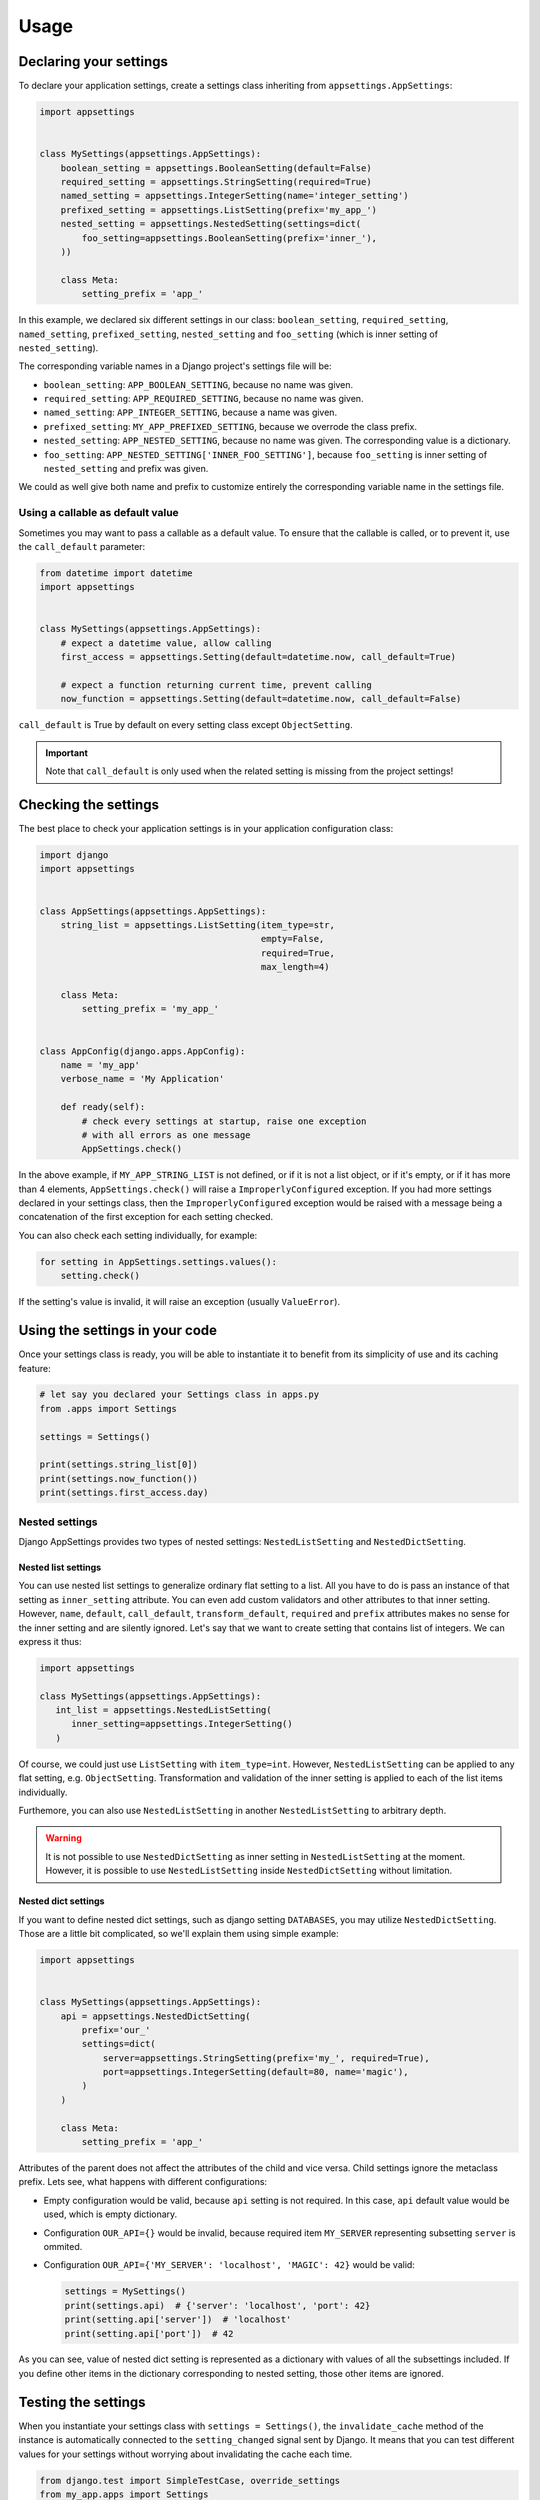 Usage
=====

Declaring your settings
-----------------------

To declare your application settings, create a settings class inheriting from
``appsettings.AppSettings``:

.. code:: python

    import appsettings


    class MySettings(appsettings.AppSettings):
        boolean_setting = appsettings.BooleanSetting(default=False)
        required_setting = appsettings.StringSetting(required=True)
        named_setting = appsettings.IntegerSetting(name='integer_setting')
        prefixed_setting = appsettings.ListSetting(prefix='my_app_')
        nested_setting = appsettings.NestedSetting(settings=dict(
            foo_setting=appsettings.BooleanSetting(prefix='inner_'),
        ))

        class Meta:
            setting_prefix = 'app_'

In this example, we declared six different settings in our class:
``boolean_setting``, ``required_setting``, ``named_setting``,
``prefixed_setting``, ``nested_setting`` and ``foo_setting``
(which is inner setting of ``nested_setting``).

The corresponding variable names in a Django project's settings file will be:

- ``boolean_setting``: ``APP_BOOLEAN_SETTING``, because no name was given.
- ``required_setting``: ``APP_REQUIRED_SETTING``, because no name was given.
- ``named_setting``: ``APP_INTEGER_SETTING``, because a name was given.
- ``prefixed_setting``: ``MY_APP_PREFIXED_SETTING``, because we overrode the class prefix.
- ``nested_setting``: ``APP_NESTED_SETTING``, because no name was given. The corresponding value is a dictionary.
- ``foo_setting``: ``APP_NESTED_SETTING['INNER_FOO_SETTING']``, because ``foo_setting``
  is inner setting of ``nested_setting`` and prefix was given.

We could as well give both name and prefix to customize entirely the corresponding
variable name in the settings file.

Using a callable as default value
'''''''''''''''''''''''''''''''''

Sometimes you may want to pass a callable as a default value. To ensure that the
callable is called, or to prevent it, use the ``call_default`` parameter:

.. code:: python

    from datetime import datetime
    import appsettings


    class MySettings(appsettings.AppSettings):
        # expect a datetime value, allow calling
        first_access = appsettings.Setting(default=datetime.now, call_default=True)

        # expect a function returning current time, prevent calling
        now_function = appsettings.Setting(default=datetime.now, call_default=False)


``call_default`` is True by default on every setting class except ``ObjectSetting``.

.. important::

    Note that ``call_default`` is only used when the related setting is missing
    from the project settings!

Checking the settings
---------------------

The best place to check your application settings is in your
application configuration class:

.. code:: python

    import django
    import appsettings


    class AppSettings(appsettings.AppSettings):
        string_list = appsettings.ListSetting(item_type=str,
                                              empty=False,
                                              required=True,
                                              max_length=4)

        class Meta:
            setting_prefix = 'my_app_'


    class AppConfig(django.apps.AppConfig):
        name = 'my_app'
        verbose_name = 'My Application'

        def ready(self):
            # check every settings at startup, raise one exception
            # with all errors as one message
            AppSettings.check()

In the above example, if ``MY_APP_STRING_LIST`` is not defined, or if it is not
a list object, or if it's empty, or if it has more than 4 elements,
``AppSettings.check()`` will raise a ``ImproperlyConfigured`` exception.
If you had more settings declared in your settings class, then the
``ImproperlyConfigured`` exception would be raised with a message being a
concatenation of the first exception for each setting checked.

You can also check each setting individually, for example:

.. code:: python

    for setting in AppSettings.settings.values():
        setting.check()

If the setting's value is invalid, it will raise an exception
(usually ``ValueError``).

Using the settings in your code
-------------------------------

Once your settings class is ready, you will be able to instantiate it to
benefit from its simplicity of use and its caching feature:

.. code:: python

    # let say you declared your Settings class in apps.py
    from .apps import Settings

    settings = Settings()

    print(settings.string_list[0])
    print(settings.now_function())
    print(settings.first_access.day)

Nested settings
'''''''''''''''

Django AppSettings provides two types of nested settings:
``NestedListSetting`` and ``NestedDictSetting``.

Nested list settings
^^^^^^^^^^^^^^^^^^^^

You can use nested list settings to generalize ordinary flat setting to a list.
All you have to do is pass an instance of that setting as ``inner_setting`` attribute.
You can even add custom validators and other attributes to that inner setting.
However, ``name``, ``default``, ``call_default``, ``transform_default``, ``required``
and ``prefix`` attributes makes no sense for the inner setting and are silently ignored.
Let's say that we want to create setting that contains list of integers.
We can express it thus:

.. code:: python

   import appsettings

   class MySettings(appsettings.AppSettings):
      int_list = appsettings.NestedListSetting(
         inner_setting=appsettings.IntegerSetting()
      )

Of course, we could just use ``ListSetting`` with ``item_type=int``.
However, ``NestedListSetting`` can be applied to any flat setting, e.g. ``ObjectSetting``.
Transformation and validation of the inner setting is applied to each of the list items individually.

Furthemore, you can also use ``NestedListSetting`` in another ``NestedListSetting`` to arbitrary depth.

.. warning::

   It is not possible to use ``NestedDictSetting`` as inner setting in ``NestedListSetting`` at the moment.
   However, it is possible to use ``NestedListSetting`` inside ``NestedDictSetting`` without limitation.

Nested dict settings
^^^^^^^^^^^^^^^^^^^^

If you want to define nested dict settings, such as django setting ``DATABASES``,
you may utilize ``NestedDictSetting``. Those are a little bit complicated, so
we'll explain them using simple example:

.. code:: python

    import appsettings


    class MySettings(appsettings.AppSettings):
        api = appsettings.NestedDictSetting(
            prefix='our_'
            settings=dict(
                server=appsettings.StringSetting(prefix='my_', required=True),
                port=appsettings.IntegerSetting(default=80, name='magic'),
            )
        )

        class Meta:
            setting_prefix = 'app_'

Attributes of the parent does not affect the attributes of the child and vice
versa. Child settings ignore the metaclass prefix. Lets see, what happens with
different configurations:

*  Empty configuration would be valid, because ``api`` setting is not required.
   In this case, ``api`` default value would be used, which is empty
   dictionary.

*  Configuration ``OUR_API={}`` would be invalid, because required item
   ``MY_SERVER`` representing subsetting ``server`` is ommited.

*  Configuration ``OUR_API={'MY_SERVER': 'localhost', 'MAGIC': 42}`` would be
   valid:

   .. code:: python

        settings = MySettings()
        print(settings.api)  # {'server': 'localhost', 'port': 42}
        print(setting.api['server'])  # 'localhost'
        print(setting.api['port'])  # 42

As you can see, value of nested dict setting is represented as a dictionary with
values of all the subsettings included. If you define other items in the
dictionary corresponding to nested setting, those other items are ignored.

Testing the settings
--------------------

When you instantiate your settings class with ``settings = Settings()``,
the ``invalidate_cache`` method of the instance is automatically connected
to the ``setting_changed`` signal sent by Django. It means that you can test
different values for your settings without worrying about invalidating the
cache each time.

.. code:: python

    from django.test import SimpleTestCase, override_settings
    from my_app.apps import Settings


    class MainTestCase(TestCase):
        def setUp(self):
            self.settings = Settings()

        def test_some_settings(self):
            # first fetch
            assert self.settings.string_list[0] == 'hello'

            # django will send setting_changed signal, cache will be cleaned
            with override_settings(MY_APP_STRING_LIST=['hello world!']):
                assert len(self.settings.string_list) == 1

            # signal sent again
            with override_settings(MY_APP_STRING_LIST=['good morning', 'world', '!']):
                assert len(self.settings.string_list) == 3

            # signal is also sent when with clause ends
            assert self.settings.string_list[0] == 'hello'

        # it works the same way with decorator
        @override_settings(MY_APP_STRING_LIST=['bye'])
        def test_string_list(self):
            assert 'bye' in self.settings.string_list

Customize setting validation
----------------------------

.. note:: New in version 0.4.

You may need to customize the setting validation.
Individual ``Settings`` use validation similar to Django form fields.

The easiest way is to pass additional validators when defining a setting.

.. code:: python

    import appsettings
    from django.core.validators import EmailValidator

    setting = appsettings.StringSetting(validators=(EmailValidator(), ))

A more robust method is to create a subclass and define a ``default_validators``.

.. code:: python

    import appsettings
    from django.core.validators import EmailValidator

    class EmailSetting(StringSetting):
        default_validators = (EmailValidator(), )

The finest-grained customization can be obtained by overriding the ``validate()`` method.

.. code:: python

    import re
    import appsettings


    class RegexSetting(appsettings.Setting):
        def validate(self, value):
            re_type = type(re.compile(r'^$'))
            if not isinstance(value, (re_type, str)):
                # Raise ValidationError
                raise ValidationError('%(value)s is not a string or a compiled regex (use re.compile)',
                                      params={'value': value})


    setting = RegexSetting()

Writing your own type checker
'''''''''''''''''''''''''''''

.. warning:: Checkers are deprecated, use validators instead.

The third way to customize how the setting is checked is to create
a new ``TypeChecker`` class:

.. code:: python

    import re
    import appsettings


    # option 1: passing a specific base_type (can be a tuple with several types)
    class RegexTypeChecker1(appsettings.TypeChecker):
        def __init__(self):
            re_type = type(re.compile(r'^$'))
            super(BooleanTypeChecker, self).__init__(base_type=(str, re_type))


    setting1 = appsettings.Setting(checker=RegexTypeChecker1())


    # option 2: completely overriding the __call__ method
    class RegexTypeChecker2(appsettings.TypeChecker):
        def __call__(self, name, value):
            re_type = type(re.compile(r'^$'))
            if not isinstance(value, (re_type, str)):
                # raise whatever exception
                raise ValueError('%s must be a a string or a compiled regex '
                                 '(use re.compile)' % name)


    setting2 = appsettings.Setting(checker=RegexTypeChecker2())


    # option 3: combining both type checker and setting class
    class RegexSetting(appsettings.Setting):
        def __init__(
                self, name='', default=re.compile(r'^$'), required=False,
                prefix='', call_default=True, transform_default=False):
            super(RegexSetting, self).__init__(
                name=name, default=default, required=required, prefix=prefix,
                call_default=call_default, transform_default=transform_default,
                checker=RegexTypeChecker1())


    setting3 = RegexSetting()


Extending type checker and setting classes
''''''''''''''''''''''''''''''''''''''''''

.. warning:: Checkers are deprecated, use validators instead.

In the previous example, we combined our own type checker to our own setting
class. But we can extend it furthermore by adding parameters to the type
checker, or by inheriting from previous type checkers.

.. code:: python

    from datetime import datetime
    import re
    import appsettings


    class DateTimeTupleTypeChecker(appsettings.TupleTypeChecker):
        def __init__(
                self, min_length=None, max_length=None, empty=True,
                maximum=None):
            # here we restrict the parent TupleTypeChecker parameters
            # by hard-coding item_type=datetime
            super(DateTimeTupleTypeChecker, self).__init__(
                item_type=datetime, min_length=min_length,
                max_length=max_length, empty=empty)
            # and here we add our custom parameters
            self.maximum = maximum

        # now we are able to extend the check
        def __call__(self, name, value):
            super(DateTimeTupleTypeChecker, self).__call__(name, value)
            if isinstance(self.maximum, datetime):
                for i, item in enumerate(value):
                    if item > self.maximum:
                        raise ValueError(
                            'item %d (%s) in setting %s '
                            'is above maximum %s' % (
                                i, item, name, self.maximum))


    class DateTimeTupleSetting(appsettings.Setting):
        def __init__(
                self, name='', default=lambda: tuple(), prefix='',
                required=False, call_default=True, transform_default=False,
                **checker_kwargs):
            # we simply hook our type checker into our setting class
            super(DateTimeTupleSetting, self).__init__(
                name=name, default=default, required=required, prefix=prefix,
                call_default=call_default, transform_default=transform_default,
                checker=DateTimeTupleTypeChecker(**checker_kwargs))


    setting = DateTimeTupleSetting(
        name='dates_to_remember', default=lambda: (datetime.now(), ),
        min_length=1, maximum=datetime(year=2030, month=1, day=1)


    # and the related setting would be
    DATES_TO_REMEMBER = (
        datetime(year=2017, month=11, day=30),  # the day I wrote this line
    )


Transforming setting values
'''''''''''''''''''''''''''

You may want your setting to be less strict about types, but make sure it
always return the same type of object. This is what the transform method is
here for:

.. code:: python

    import re
    import appsettings


    # our type checker
    class RegexTypeChecker(appsettings.TypeChecker):
        def __init__(self, **kwargs):
            re_type = type(re.compile(r'^$'))
            # allow both str and re_type types
            super(BooleanTypeChecker, self).__init__(base_type=(str, re_type))


    # our setting class
    class RegexSetting(appsettings.Setting):
        def __init__(
                self, name='', default=re.compile(r'^$'), required=False,
                prefix='', call_default=True, transform_default=False,
                **checker_kwargs):
            super(RegexSetting, self).__init__(
                name=name, default=default, required=required, prefix=prefix,
                call_default=call_default, transform_default=transform_default,
                checker=RegexTypeChecker(**checker_kwargs))

        def transform(self, value):
            # ensure it always returns a compiled regex
            if isinstance(value, str):
                value = re.compile(value)
            return value


    setting = RegexSetting()


You can also control whether the default value has to be transformed or not
with the ``transform_default`` parameter. Using the above example, you could
then instantiate your setting like this:

.. code:: python

    setting = RegexSetting(default=r'^my (regular)? expression$',
                           transform_default=True)


You can as well combine ``call_default`` and ``transform_default``:

.. code:: python

    def regex_string_generator():
        return r'^my (regular)? expression$'

    setting = RegexSetting(default=regex_string_generator,
                           call_default=True,
                           transform_default=True)

.. important:: Transformation is always done **after** calling the default value.
